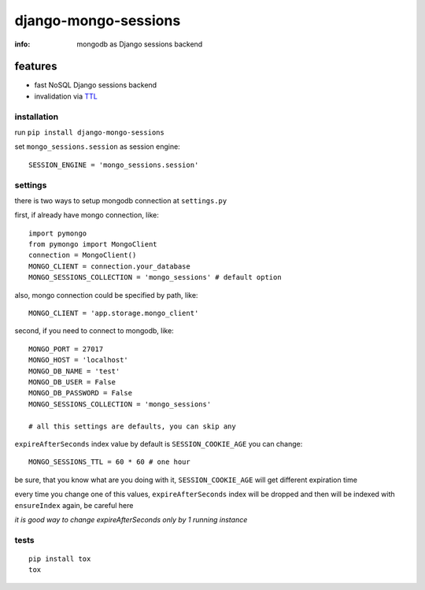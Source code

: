 django-mongo-sessions
=====================

:info: mongodb as Django sessions backend

.. image:: https://api.travis-ci.org/hellysmile/django-mongo-sessions.png
    :target: https://travis-ci.org/hellysmile/django-mongo-sessions

features
********

* fast NoSQL Django sessions backend
* invalidation via `TTL <http://docs.mongodb.org/manual/tutorial/expire-data/>`_

installation
------------

run ``pip install django-mongo-sessions``

set ``mongo_sessions.session`` as session engine::

    SESSION_ENGINE = 'mongo_sessions.session'

settings
--------

there is two ways to setup mongodb connection at ``settings.py``


first, if already have mongo connection, like::

    import pymongo
    from pymongo import MongoClient
    connection = MongoClient()
    MONGO_CLIENT = connection.your_database
    MONGO_SESSIONS_COLLECTION = 'mongo_sessions' # default option

also, mongo connection could be specified by path, like::

    MONGO_CLIENT = 'app.storage.mongo_client'

second, if you need to connect to mongodb, like::

    MONGO_PORT = 27017
    MONGO_HOST = 'localhost'
    MONGO_DB_NAME = 'test'
    MONGO_DB_USER = False
    MONGO_DB_PASSWORD = False
    MONGO_SESSIONS_COLLECTION = 'mongo_sessions'

    # all this settings are defaults, you can skip any

``expireAfterSeconds`` index value by default is ``SESSION_COOKIE_AGE``
you can change::

    MONGO_SESSIONS_TTL = 60 * 60 # one hour

be sure, that you know what are you doing with it, ``SESSION_COOKIE_AGE``
will get different expiration time

every time you change one of this values, ``expireAfterSeconds`` index
will be dropped and then will be indexed with ``ensureIndex`` again,
be careful here

*it is good way to change expireAfterSeconds only by 1 running instance*

tests
-----

::

    pip install tox
    tox
